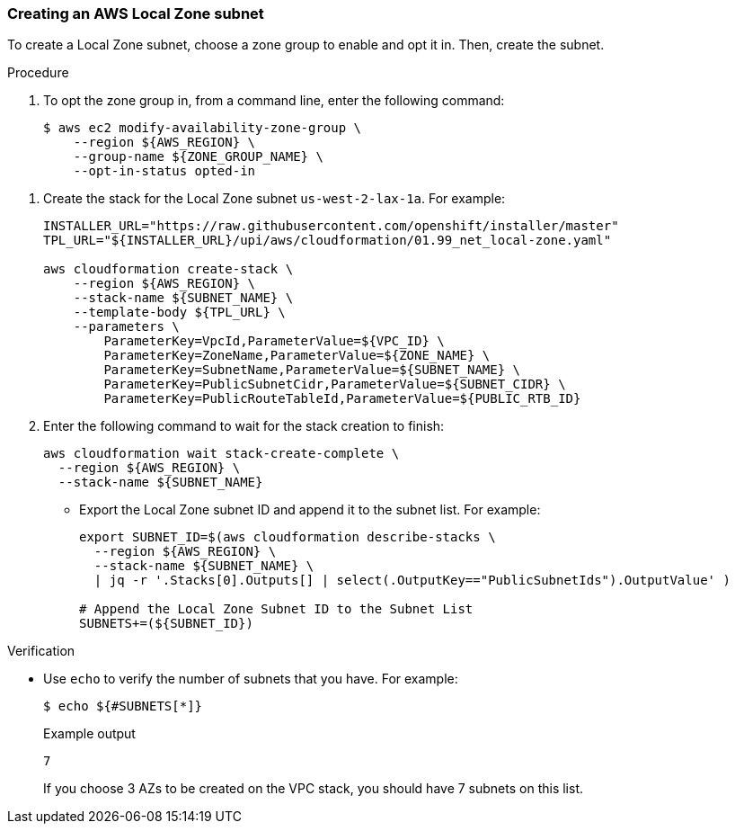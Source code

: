 :_content-type: PROCEDURE
[id="install-creating-aws-local-zones-subnet"]
=== Creating an AWS Local Zone subnet

To create a Local Zone subnet, choose a zone group to enable and opt it in. Then, create the subnet.  

.Procedure

. To opt the zone group in, from a command line, enter the following command:
+
[source,terminal]
----
$ aws ec2 modify-availability-zone-group \
    --region ${AWS_REGION} \
    --group-name ${ZONE_GROUP_NAME} \
    --opt-in-status opted-in
----

// TODO: GitHub
// TODO: Review yaml--is this only us-west-2-lax-la?
. Create the stack for the Local Zone subnet `us-west-2-lax-1a`. For example:
+
[source,terminal]
----
INSTALLER_URL="https://raw.githubusercontent.com/openshift/installer/master"
TPL_URL="${INSTALLER_URL}/upi/aws/cloudformation/01.99_net_local-zone.yaml"

aws cloudformation create-stack \
    --region ${AWS_REGION} \
    --stack-name ${SUBNET_NAME} \
    --template-body ${TPL_URL} \
    --parameters \
        ParameterKey=VpcId,ParameterValue=${VPC_ID} \
        ParameterKey=ZoneName,ParameterValue=${ZONE_NAME} \
        ParameterKey=SubnetName,ParameterValue=${SUBNET_NAME} \
        ParameterKey=PublicSubnetCidr,ParameterValue=${SUBNET_CIDR} \
        ParameterKey=PublicRouteTableId,ParameterValue=${PUBLIC_RTB_ID}
----

. Enter the following command to wait for the stack creation to finish:
+
[source,terminal]
----
aws cloudformation wait stack-create-complete \
  --region ${AWS_REGION} \
  --stack-name ${SUBNET_NAME}
----
// TODO: jq
- Export the Local Zone subnet ID and append it to the subnet list. For example:
+
[source,terminal]
----
export SUBNET_ID=$(aws cloudformation describe-stacks \
  --region ${AWS_REGION} \
  --stack-name ${SUBNET_NAME} \
  | jq -r '.Stacks[0].Outputs[] | select(.OutputKey=="PublicSubnetIds").OutputValue' )

# Append the Local Zone Subnet ID to the Subnet List
SUBNETS+=(${SUBNET_ID})
----

.Verification

* Use `echo` to verify the number of subnets that you have. For example:
+
[source,terminal]
----
$ echo ${#SUBNETS[*]}
----
+
.Example output
[source,terminal]
----
7
----
+
If you choose 3 AZs to be created on the VPC stack, you should have 7 subnets on this list.
